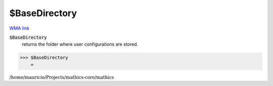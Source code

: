 $BaseDirectory
==============

`WMA link <https://reference.wolfram.com/language/ref/$BaseDirectory.html>`_


:code:`$BaseDirectory`
    returns the folder where user configurations are stored.





>>> $BaseDirectory
    =

:math:`\text{/home/mauricio/Projects/mathics-core/mathics}`


